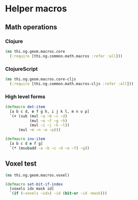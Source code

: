 #+SEQ_TODO:       TODO(t) INPROGRESS(i) WAITING(w@) | DONE(d) CANCELED(c@)
#+TAGS:           write(w) update(u) fix(f) verify(v) noexport(n)
#+EXPORT_EXCLUDE_TAGS: noexport

* Helper macros
** Math operations
*** Clojure
#+BEGIN_SRC clojure :tangle babel/src/cljx/thi/ng/geom/macros/core.clj :mkdirp yes :padline no
  (ns thi.ng.geom.macros.core
    (:require [thi.ng.common.math.macros :refer :all]))
#+END_SRC
*** ClojureScript
#+BEGIN_SRC clojure :tangle babel/src/cljx/thi/ng/geom/macros/core_cljs.clj :mkdirp yes :padline no
  (ns thi.ng.geom.macros.core-cljs
    (:require [thi.ng.common.math.macros-cljs :refer :all]))
#+END_SRC
*** High level forms
#+BEGIN_SRC clojure :noweb-ref math-ops
  (defmacro det-item
    [a b c d, e f g h, i j k l, m n o p]
    `(+ (sub (mul ~a ~b ~c ~d)
             (mul ~e ~f ~g ~h)
             (mul ~i ~j ~k ~l))
        (mul ~m ~n ~o ~p)))
  
  (defmacro inv-item
    [a b c d e f g]
    `(* (msubadd ~a ~b ~c ~d ~e ~f) ~g))
#+END_SRC
*** Tangle for CLJ & CLJS                                          :noexport:
#+BEGIN_SRC clojure :tangle babel/src/cljx/thi/ng/geom/macros/core.clj :noweb yes
  <<math-ops>>
#+END_SRC
#+BEGIN_SRC clojure :tangle babel/src/cljx/thi/ng/geom/macros/core_cljs.clj :noweb yes
  <<math-ops>>
#+END_SRC
** Voxel test
#+BEGIN_SRC clojure :tangle babel/src/cljx/thi/ng/geom/macros/voxel.clj :noweb yes :mkdirp yes :padline no
  (ns thi.ng.geom.macros.voxel)

  (defmacro set-bit-if-index
    [voxels idx mask id]
    `(if (~voxels ~idx) ~id (bit-or ~id ~mask)))
#+END_SRC
